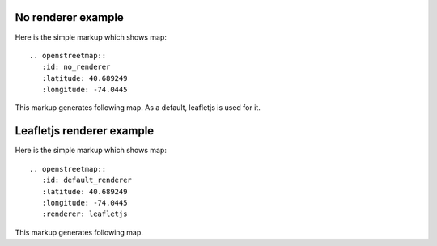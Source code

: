 
No renderer example
-------------------

Here is the simple markup which shows map::

  .. openstreetmap::
     :id: no_renderer
     :latitude: 40.689249
     :longitude: -74.0445

This markup generates following map.
As a default, leafletjs is used for it.

.. openstreetmap::
   :id: no_renderer
   :latitude: 40.689249
   :longitude: -74.0445

Leafletjs renderer example
--------------------------

Here is the simple markup which shows map::

  .. openstreetmap::
     :id: default_renderer
     :latitude: 40.689249
     :longitude: -74.0445
     :renderer: leafletjs

This markup generates following map.

.. openstreetmap::
   :id: default_renderer
   :latitude: 40.689249
   :longitude: -74.0445
   :renderer: leafletjs
